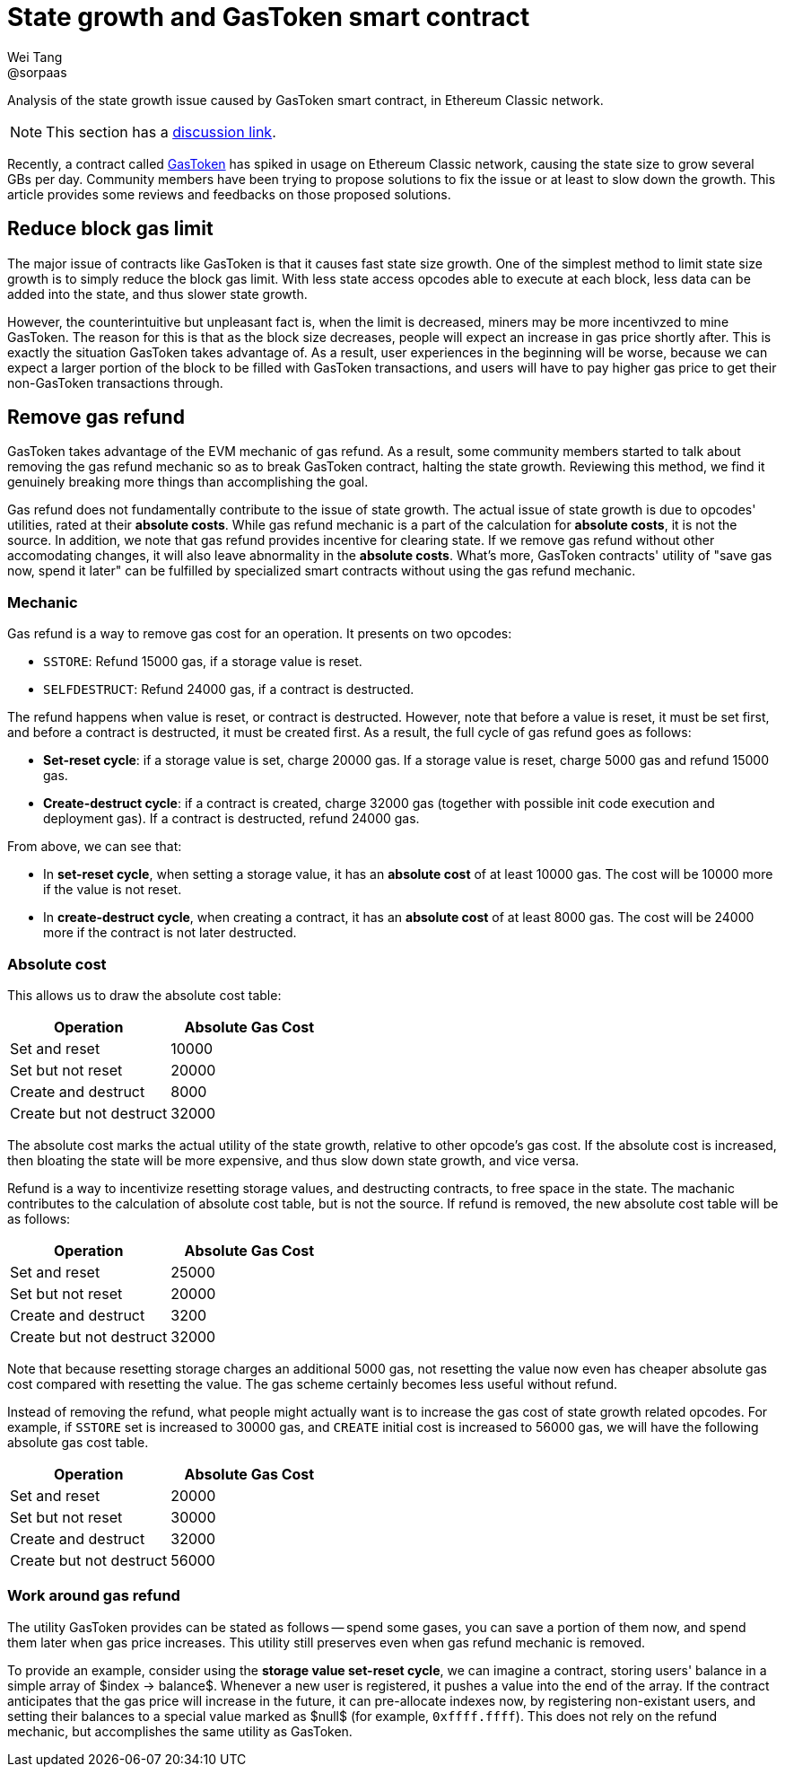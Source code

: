 = State growth and GasToken smart contract
Wei Tang <@sorpaas>
:license: Apache-2.0

[meta="description"]
Analysis of the state growth issue caused by GasToken smart contract,
in Ethereum Classic network.

NOTE: This section has a https://github.com/corepaper/ethereum/issues/4[discussion
link].

Recently, a contract called https://gastoken.io/[GasToken] has
spiked in usage on Ethereum Classic network, causing the state size to
grow several GBs per day. Community members have been trying to
propose solutions to fix the issue or at least to slow down the
growth. This article provides some reviews and feedbacks on those
proposed solutions.

== Reduce block gas limit

The major issue of contracts like GasToken is that it causes fast
state size growth. One of the simplest method to limit state size
growth is to simply reduce the block gas limit. With less state access
opcodes able to execute at each block, less data can be added into the
state, and thus slower state growth.

However, the counterintuitive but unpleasant fact is, when the limit
is decreased, miners may be more incentivzed to mine GasToken. The
reason for this is that as the block size decreases, people will
expect an increase in gas price shortly after. This is exactly the
situation GasToken takes advantage of. As a result, user experiences
in the beginning will be worse, because we can expect a larger portion
of the block to be filled with GasToken transactions, and users will
have to pay higher gas price to get their non-GasToken transactions
through.

== Remove gas refund

GasToken takes advantage of the EVM mechanic of gas refund. As a
result, some community members started to talk about removing the gas
refund mechanic so as to break GasToken contract, halting the state
growth. Reviewing this method, we find it genuinely breaking more
things than accomplishing the goal.

Gas refund does not fundamentally contribute to the issue of state
growth. The actual issue of state growth is due to opcodes' utilities,
rated at their *absolute costs*. While gas refund mechanic is a part
of the calculation for *absolute costs*, it is not the source. In
addition, we note that gas refund provides incentive for clearing
state. If we remove gas refund without other accomodating changes, it
will also leave abnormality in the *absolute costs*. What's more,
GasToken contracts' utility of "save gas now, spend it later" can be
fulfilled by specialized smart contracts without using the gas refund
mechanic.

=== Mechanic

Gas refund is a way to remove gas cost for an operation. It presents
on two opcodes:

* `SSTORE`: Refund 15000 gas, if a storage value is reset.
* `SELFDESTRUCT`: Refund 24000 gas, if a contract is destructed.

The refund happens when value is reset, or contract is
destructed. However, note that before a value is reset, it must be set
first, and before a contract is destructed, it must be created
first. As a result, the full cycle of gas refund goes as follows:

* **Set-reset cycle**: if a storage value is set, charge 20000 gas. If
  a storage value is reset, charge 5000 gas and refund 15000 gas.
* **Create-destruct cycle**: if a contract is created, charge 32000
  gas (together with possible init code execution and deployment
  gas). If a contract is destructed, refund 24000 gas.
  
From above, we can see that:

* In *set-reset cycle*, when setting a storage value, it has an
  *absolute cost* of at least 10000 gas. The cost will be 10000 more
  if the value is not reset.
* In *create-destruct cycle*, when creating a contract, it has an
  *absolute cost* of at least 8000 gas. The cost will be 24000 more if
  the contract is not later destructed.
  
=== Absolute cost

This allows us to draw the absolute cost table:

[options="header"]
|===
| Operation               | Absolute Gas Cost |
| Set and reset           | 10000             |
| Set but not reset       | 20000             |
| Create and destruct     | 8000              |
| Create but not destruct | 32000             |
|===

The absolute cost marks the actual utility of the state growth,
relative to other opcode's gas cost. If the absolute cost is
increased, then bloating the state will be more expensive, and thus
slow down state growth, and vice versa.

Refund is a way to incentivize resetting storage values, and
destructing contracts, to free space in the state. The machanic
contributes to the calculation of absolute cost table, but is not the
source. If refund is removed, the new absolute cost table will be as
follows:

[options="header"]
|===
| Operation               | Absolute Gas Cost |
| Set and reset           | 25000             |
| Set but not reset       | 20000             |
| Create and destruct     | 3200              |
| Create but not destruct | 32000             |
|===

Note that because resetting storage charges an additional 5000 gas,
not resetting the value now even has cheaper absolute gas cost
compared with resetting the value. The gas scheme certainly becomes
less useful without refund.

Instead of removing the refund, what people might actually want is to
increase the gas cost of state growth related opcodes. For example, if
`SSTORE` set is increased to 30000 gas, and `CREATE` initial cost is
increased to 56000 gas, we will have the following absolute gas cost
table.

[options="header"]
|===
| Operation               | Absolute Gas Cost |
| Set and reset           | 20000             |
| Set but not reset       | 30000             |
| Create and destruct     | 32000             |
| Create but not destruct | 56000             |
|===

=== Work around gas refund

The utility GasToken provides can be stated as follows -- spend some
gases, you can save a portion of them now, and spend them later when
gas price increases. This utility still preserves even when gas refund
mechanic is removed.

To provide an example, consider using the *storage value set-reset
cycle*, we can imagine a contract, storing users' balance in a simple
array of $index -> balance$. Whenever a new user is registered, it
pushes a value into the end of the array. If the contract anticipates
that the gas price will increase in the future, it can pre-allocate
indexes now, by registering non-existant users, and setting their
balances to a special value marked as $null$ (for example,
`0xffff.ffff`). This does not rely on the refund mechanic, but
accomplishes the same utility as GasToken.

